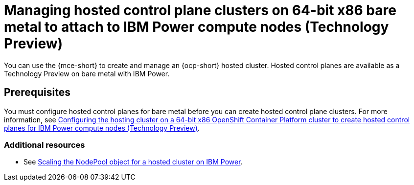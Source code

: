[#hosted-control-planes-manage-bm-ibmpower]
= Managing hosted control plane clusters on 64-bit x86 bare metal to attach to IBM Power compute nodes (Technology Preview)
//this file will be deleted in the end, as it is not a task.

You can use the {mce-short} to create and manage an {ocp-short} hosted cluster. Hosted control planes are available as a Technology Preview on bare metal with IBM Power.

[#hosted-prerequisites-bm-ibmpower]
== Prerequisites

You must configure hosted control planes for bare metal before you can create hosted control plane clusters. For more information, see xref:../hosted_control_planes/configure_hosted_bm_ibmpower.adoc#configuring-hosting-service-cluster-configure-ibmpower[Configuring the hosting cluster on a 64-bit x86 OpenShift Container Platform cluster to create hosted control planes for IBM Power compute nodes (Technology Preview)].

[#additional-resources-manage-bm-ibmpower]
=== Additional resources

* See xref:../hosted_control_planes/scaling_nodepool_hosted_ibmpower.adoc#scaling-the-nodepool-ibmpower[Scaling the NodePool object for a hosted cluster on IBM Power].